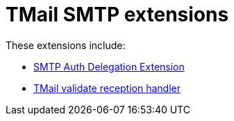 = TMail SMTP extensions

These extensions include:

- link:smtpAuthDelegationExtension.adoc[SMTP Auth Delegation Extension]
- link:tmailValidRcptHandler.adoc[TMail validate reception handler]
